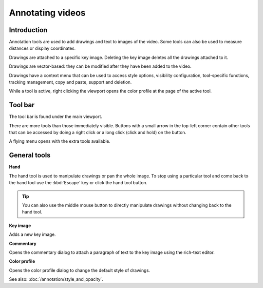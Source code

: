 
Annotating videos
=================

Introduction
------------
Annotation tools are used to add drawings and text to images of the video.
Some tools can also be used to measure distances or display coordinates.

Drawings are attached to a specific key image.
Deleting the key image deletes all the drawings attached to it.

Drawings are vector-based: they can be modified after they have been added to the video.

Drawings have a context menu that can be used to access style options, visibility configuration, tool-specific functions, tracking management, copy and paste, support and deletion.

While a tool is active, right clicking the viewport opens the color profile at the page of the active tool.

Tool bar
------------

The tool bar is found under the main viewport.

.. image:: /images/observation/toolbar.png

There are more tools than those immediately visible. 
Buttons with a small arrow in the top-left corner contain other tools that can be accessed by doing a right click or a long click (click and hold) on the button.

.. image:: /images/annotation/tools_notch.png

A flying menu opens with the extra tools available.

.. image:: /images/observation/subtools.png

General tools
-------------

.. |Hand| image:: /images/annotation/icons/handtool.png
.. |KeyImage| image:: /images/annotation/icons/addkeyimage.png
.. |Commentary| image:: /images/annotation/icons/comments2.png
.. |ColorProfile| image:: /images/annotation/icons/editorcolor.png

|Hand| **Hand**

The hand tool is used to manipulate drawings or pan the whole image.
To stop using a particular tool and come back to the hand tool use the :kbd:`Escape` key or click the hand tool button.

.. tip:: You can also use the middle mouse button to directly manipulate drawings without changing back to the hand tool.

|KeyImage| **Key image**

Adds a new key image.

.. image:: /images/annotation/keyimages.png

|Commentary| **Commentary**

Opens the commentary dialog to attach a paragraph of text to the key image using the rich-text editor.

.. image:: /images/annotation/comments.png

|ColorProfile| **Color profile**

Opens the color profile dialog to change the default style of drawings.

.. image:: /images/annotation/colorprofile.png

See also: :doc:`/annotation/style_and_opacity`.


